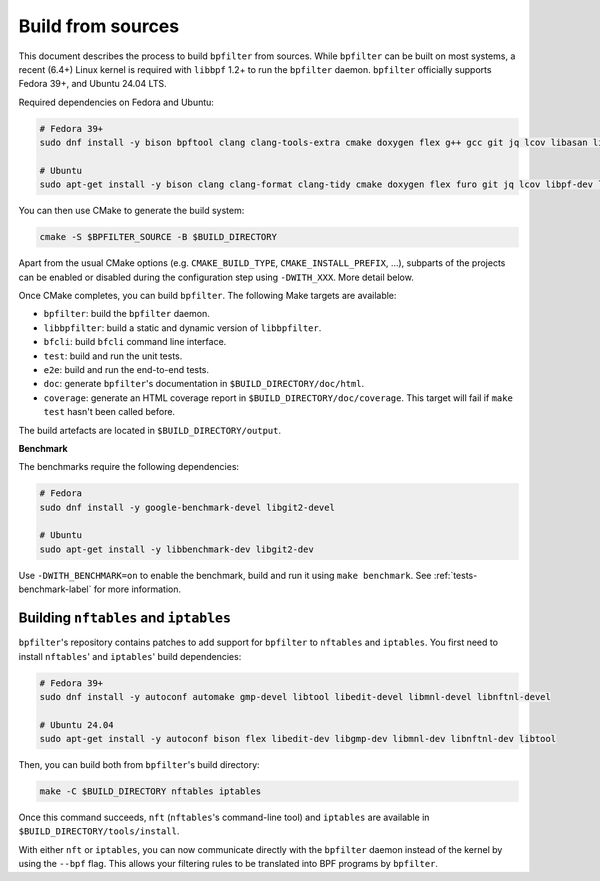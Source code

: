 Build from sources
==================

This document describes the process to build ``bpfilter`` from sources. While ``bpfilter`` can be built on most systems, a recent (6.4+) Linux kernel is required with ``libbpf`` 1.2+ to run the ``bpfilter`` daemon. ``bpfilter`` officially supports Fedora 39+, and Ubuntu 24.04 LTS.

Required dependencies on Fedora and Ubuntu:

.. code-block:: shell

    # Fedora 39+
    sudo dnf install -y bison bpftool clang clang-tools-extra cmake doxygen flex g++ gcc git jq lcov libasan libbpf-devel libcmocka-devel libnl3-devel libubsan pkgconf python3-breathe python3-furo python3-linuxdoc python3-sphinx

    # Ubuntu
    sudo apt-get install -y bison clang clang-format clang-tidy cmake doxygen flex furo git jq lcov libpf-dev libcmocka-dev libnl-3-dev linux-tools-common python3-breathe python3-pip python3-sphinx pkgconf pip3 install linuxdoc

You can then use CMake to generate the build system:

.. code-block:: shell

    cmake -S $BPFILTER_SOURCE -B $BUILD_DIRECTORY

Apart from the usual CMake options (e.g. ``CMAKE_BUILD_TYPE``, ``CMAKE_INSTALL_PREFIX``, ...), subparts of the projects can be enabled or disabled during the configuration step using ``-DWITH_XXX``. More detail below.

Once CMake completes, you can build ``bpfilter``. The following Make targets are available:

* ``bpfilter``: build the ``bpfilter`` daemon.

* ``libbpfilter``: build a static and dynamic version of ``libbpfilter``.

* ``bfcli``: build ``bfcli`` command line interface.

* ``test``: build and run the unit tests.

* ``e2e``: build and run the end-to-end tests.

* ``doc``: generate ``bpfilter``'s documentation in ``$BUILD_DIRECTORY/doc/html``.

* ``coverage``: generate an HTML coverage report in ``$BUILD_DIRECTORY/doc/coverage``. This target will fail if ``make test`` hasn't been called before.

The build artefacts are located in ``$BUILD_DIRECTORY/output``.


**Benchmark**

The benchmarks require the following dependencies:

.. code-block:: shell

    # Fedora
    sudo dnf install -y google-benchmark-devel libgit2-devel

    # Ubuntu
    sudo apt-get install -y libbenchmark-dev libgit2-dev

Use ``-DWITH_BENCHMARK=on`` to enable the benchmark, build and run it using ``make benchmark``. See :ref:`tests-benchmark-label` for more information.


Building ``nftables`` and ``iptables``
--------------------------------------

``bpfilter``'s repository contains patches to add support for ``bpfilter`` to ``nftables`` and ``iptables``. You first need to install ``nftables``' and ``iptables``' build dependencies:

.. code-block:: shell

    # Fedora 39+
    sudo dnf install -y autoconf automake gmp-devel libtool libedit-devel libmnl-devel libnftnl-devel

    # Ubuntu 24.04
    sudo apt-get install -y autoconf bison flex libedit-dev libgmp-dev libmnl-dev libnftnl-dev libtool

Then, you can build both from ``bpfilter``'s build directory:

.. code-block:: shell

    make -C $BUILD_DIRECTORY nftables iptables

Once this command succeeds, ``nft`` (``nftables``'s command-line tool) and ``iptables`` are available in ``$BUILD_DIRECTORY/tools/install``.

With either ``nft`` or ``iptables``, you can now communicate directly with the ``bpfilter`` daemon instead of the kernel by using the ``--bpf`` flag. This allows your filtering rules to be translated into BPF programs by ``bpfilter``.
